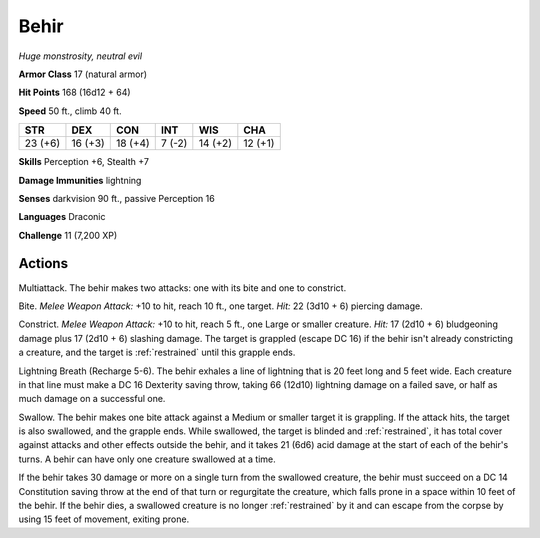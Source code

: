 Behir
-----


.. https://stackoverflow.com/questions/11984652/bold-italic-in-restructuredtext

.. raw:: html

   <style type="text/css">
     span.bolditalic {
       font-weight: bold;
       font-style: italic;
     }
   </style>

.. role:: bi
   :class: bolditalic


*Huge monstrosity, neutral evil*

**Armor Class** 17 (natural armor)

**Hit Points** 168 (16d12 + 64)

**Speed** 50 ft., climb 40 ft.

+-----------+-----------+-----------+-----------+-----------+-----------+
| STR       | DEX       | CON       | INT       | WIS       | CHA       |
+===========+===========+===========+===========+===========+===========+
| 23 (+6)   | 16 (+3)   | 18 (+4)   | 7 (-2)    | 14 (+2)   | 12 (+1)   |
+-----------+-----------+-----------+-----------+-----------+-----------+

**Skills** Perception +6, Stealth +7

**Damage Immunities** lightning

**Senses** darkvision 90 ft., passive Perception 16

**Languages** Draconic

**Challenge** 11 (7,200 XP)


Actions
^^^^^^^

:bi:`Multiattack`. The behir makes two attacks: one with its bite and
one to constrict.

:bi:`Bite`. *Melee Weapon Attack:* +10 to hit, reach 10 ft., one target.
*Hit:* 22 (3d10 + 6) piercing damage.

:bi:`Constrict`. *Melee Weapon Attack:* +10 to hit, reach 5 ft., one
Large or smaller creature. *Hit:* 17 (2d10 + 6) bludgeoning damage plus
17 (2d10 + 6) slashing damage. The target is grappled (escape DC 16) if
the behir isn't already constricting a creature, and the target is
:ref:`restrained` until this grapple ends.

:bi:`Lightning Breath (Recharge 5-6)`. The behir exhales a line of
lightning that is 20 feet long and 5 feet wide. Each creature in that
line must make a DC 16 Dexterity saving throw, taking 66 (12d10)
lightning damage on a failed save, or half as much damage on a
successful one.

:bi:`Swallow`. The behir makes one bite attack against a Medium or
smaller target it is grappling. If the attack hits, the target is also
swallowed, and the grapple ends. While swallowed, the target is blinded
and :ref:`restrained`, it has total cover against attacks and other effects
outside the behir, and it takes 21 (6d6) acid damage at the start of
each of the behir's turns. A behir can have only one creature swallowed
at a time.

If the behir takes 30 damage or more on a single turn from the swallowed
creature, the behir must succeed on a DC 14 Constitution saving throw at
the end of that turn or regurgitate the creature, which falls prone in a
space within 10 feet of the behir. If the behir dies, a swallowed
creature is no longer :ref:`restrained` by it and can escape from the corpse by
using 15 feet of movement, exiting prone.

